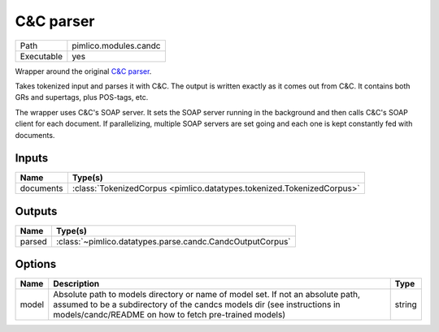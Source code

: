 C&C parser
~~~~~~~~~~

.. py:module:: pimlico.modules.candc

+------------+-----------------------+
| Path       | pimlico.modules.candc |
+------------+-----------------------+
| Executable | yes                   |
+------------+-----------------------+

Wrapper around the original `C&C parser <http://svn.ask.it.usyd.edu.au/trac/candc/>`_.

Takes tokenized input and parses it with C&C. The output is written exactly as it comes out from C&C.
It contains both GRs and supertags, plus POS-tags, etc.

The wrapper uses C&C's SOAP server. It sets the SOAP server running in the background and then calls C&C's
SOAP client for each document. If parallelizing, multiple SOAP servers are set going and each one is kept
constantly fed with documents.


Inputs
======

+-----------+------------------------------------------------------------------------+
| Name      | Type(s)                                                                |
+===========+========================================================================+
| documents | :class:`TokenizedCorpus <pimlico.datatypes.tokenized.TokenizedCorpus>` |
+-----------+------------------------------------------------------------------------+

Outputs
=======

+--------+-----------------------------------------------------------+
| Name   | Type(s)                                                   |
+========+===========================================================+
| parsed | :class:`~pimlico.datatypes.parse.candc.CandcOutputCorpus` |
+--------+-----------------------------------------------------------+

Options
=======

+-------+---------------------------------------------------------------------------------------------------------------------------------------------------------------------------------------------------------------------+--------+
| Name  | Description                                                                                                                                                                                                         | Type   |
+=======+=====================================================================================================================================================================================================================+========+
| model | Absolute path to models directory or name of model set. If not an absolute path, assumed to be a subdirectory of the candcs models dir (see instructions in models/candc/README on how to fetch pre-trained models) | string |
+-------+---------------------------------------------------------------------------------------------------------------------------------------------------------------------------------------------------------------------+--------+

